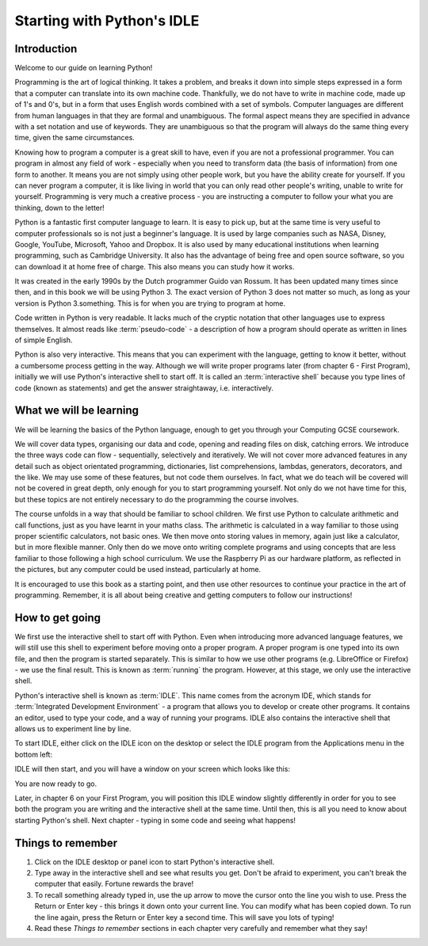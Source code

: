 Starting with Python's IDLE
===========================

Introduction
------------

Welcome to our guide on learning Python!

Programming is the art of logical thinking.  It takes a problem, and breaks it down into simple steps expressed in a form that a computer can translate into its own machine code.  Thankfully, we do not have to write in machine code, made up of 1's and 0's, but in a form that uses English words combined with a set of symbols.  Computer languages are different from human languages in that they are formal and unambiguous.  The formal aspect means they are specified in advance with a set notation and use of keywords.  They are unambiguous so that the program will always do the same thing every time, given the same circumstances.

Knowing how to program a computer is a great skill to have, even if you are not a professional programmer.  You can program in almost any field of work - especially when you need to transform data (the basis of information) from one form to another.  It means you are not simply using other people work, but you have the ability create for yourself.  If you can never program a computer, it is like living in world that you can only read other people's writing, unable to write for yourself.  Programming is very much a creative process - you are instructing a computer to follow your what you are thinking, down to the letter!

Python is a fantastic first computer language to learn.  It is easy to pick up, but at the same time is very useful to computer professionals so is not just a beginner's language.  It is used by large companies such as NASA, Disney, Google, YouTube, Microsoft, Yahoo and Dropbox.  It is also used by many educational institutions when learning programming, such as Cambridge University.  It also has the advantage of being free and open source software, so you can download it at home free of charge.  This also means you can study how it works.

It was created in the early 1990s by the Dutch programmer Guido van Rossum.  It has been updated many times since then, and in this book we will be using Python 3.  The exact version of Python 3 does not matter so much, as long as your version is Python 3.something.  This is for when you are trying to program at home.

Code written in Python is very readable.  It lacks much of the cryptic notation that other languages use to express themselves.  It almost reads like :term:`pseudo-code` - a description of how a program should operate as written in lines of simple English.

Python is also very interactive.  This means that you can experiment with the language, getting to know it better, without a cumbersome process getting in the way.  Although we will write proper programs later (from chapter 6 - First Program), initially we will use Python's interactive shell to start off.  It is called an :term:`interactive shell` because you type lines of code (known as statements) and get the answer straightaway, i.e. interactively.

What we will be learning
------------------------

We will be learning the basics of the Python language, enough to get you through your Computing GCSE coursework.

We will cover data types, organising our data and code, opening and reading files on disk, catching errors.  We introduce the three ways code can flow - sequentially, selectively and iteratively.  We will not cover more advanced features in any detail such as object orientated programming, dictionaries, list comprehensions, lambdas, generators, decorators, and the like.  We may use some of these features, but not code them ourselves.  In fact, what we do teach will be covered will not be covered in great depth, only enough for you to start programming yourself.  Not only do we not have time for this, but these topics are not entirely necessary to do the programming the course involves.

The course unfolds in a way that should be familiar to school children.  We first use Python to calculate arithmetic and call functions, just as you have learnt in your maths class.  The arithmetic is calculated in a way familiar to those using proper scientific calculators, not basic ones.  We then move onto storing values in memory, again just like a calculator, but in more flexible manner.  Only then do we move onto writing complete programs and using concepts that are less familiar to those following a high school curriculum.  We use the Raspberry Pi as our hardware platform, as reflected in the pictures, but any computer could be used instead, particularly at home.

It is encouraged to use this book as a starting point, and then use other resources to continue your practice in the art of programming.  Remember, it is all about being creative and getting computers to follow our instructions!

How to get going
----------------

We first use the interactive shell to start off with Python.  Even when introducing more advanced language features, we will still use this shell to experiment before moving onto a proper program.  A proper program is one typed into its own file, and then the program is started separately.  This is similar to how we use other programs (e.g. LibreOffice or Firefox) - we use the final result.  This is known as :term:`running` the program.  However, at this stage, we only use the interactive shell.

Python's interactive shell is known as :term:`IDLE`.  This name comes from the acronym IDE, which stands for :term:`Integrated Development Environment` - a program that allows you to develop or create other programs.  It contains an editor, used to type your code, and a way of running your programs.  IDLE also contains the interactive shell that allows us to experiment line by line.

To start IDLE, either click on the IDLE icon on the desktop or select the IDLE program from the Applications menu in the bottom left:

.. image:: /images/screenshots/desktop.png
    :width: 90%
    :align: center

IDLE will then start, and you will have a window on your screen which looks like this:

.. image:: /images/screenshots/idle_blank.png
    :width: 90%
    :align: center

You are now ready to go.

Later, in chapter 6 on your First Program, you will position this IDLE window slightly differently in order for you to see both the program you are writing and the interactive shell at the same time.  Until then, this is all you need to know about starting Python's shell.  Next chapter - typing in some code and seeing what happens!

Things to remember
------------------

1. Click on the IDLE desktop or panel icon to start Python's interactive shell.

2. Type away in the interactive shell and see what results you get.  Don't be afraid to experiment, you can't break the computer that easily.  Fortune rewards the brave!

3. To recall something already typed in, use the up arrow to move the cursor onto the line you wish to use.  Press the Return or Enter key - this brings it down onto your current line.  You can modify what has been copied down.  To run the line again, press the Return or Enter key a second time.  This will save you lots of typing!

4. Read these *Things to remember* sections in each chapter very carefully and remember what they say!
